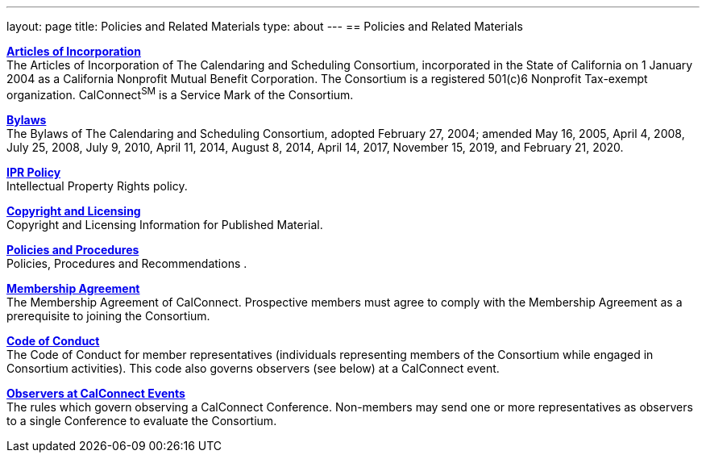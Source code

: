 ---
layout: page
title: Policies and Related Materials
type: about
---
== Policies and Related Materials

http://www.calconnect.org/sites/default/files/media/incorporation.pdf[*Articles
of Incorporation*] +
The Articles of Incorporation of The Calendaring and Scheduling
Consortium, incorporated in the State of California on 1 January 2004 as
a California Nonprofit Mutual Benefit Corporation. The Consortium is a
registered 501(c)6 Nonprofit Tax-exempt organization.  CalConnect^SM^ is
a Service Mark of the Consortium.

link:/sites/default/files/documents/TCSC%20Bylaws%20Revision%209%202020-02-21.pdf[*Bylaws*] +
The Bylaws of The Calendaring and Scheduling Consortium, adopted
February 27, 2004; amended May 16, 2005, April 4, 2008, July 25, 2008,
July 9, 2010, April 11, 2014, August 8, 2014, April 14, 2017, November
15, 2019, and February 21, 2020.

link:policies/ipr-policy[*IPR Policy*] +
Intellectual Property Rights policy.

link:/about/policies/copyright-licensing[*Copyright
and Licensing*] +
Copyright and Licensing Information for Published Material.

link:policies/policies-and-procedures[*Policies and Procedures*] +
Policies, Procedures and Recommendations .

link:../membership/membership-agreement[*Membership Agreement*] +
The Membership Agreement of CalConnect. Prospective members must agree
to comply with the Membership Agreement as a prerequisite to joining the
Consortium.

link:../membership/code-conduct[*Code of Conduct*] +
The Code of Conduct for member representatives (individuals representing
members of the Consortium while engaged in Consortium activities). This
code also governs observers (see below) at a CalConnect event.

link:../events/events-activities/observers[*Observers at CalConnect
Events*] +
The rules which govern observing a CalConnect Conference. Non-members
may send one or more representatives as observers to a single Conference
to evaluate the Consortium.